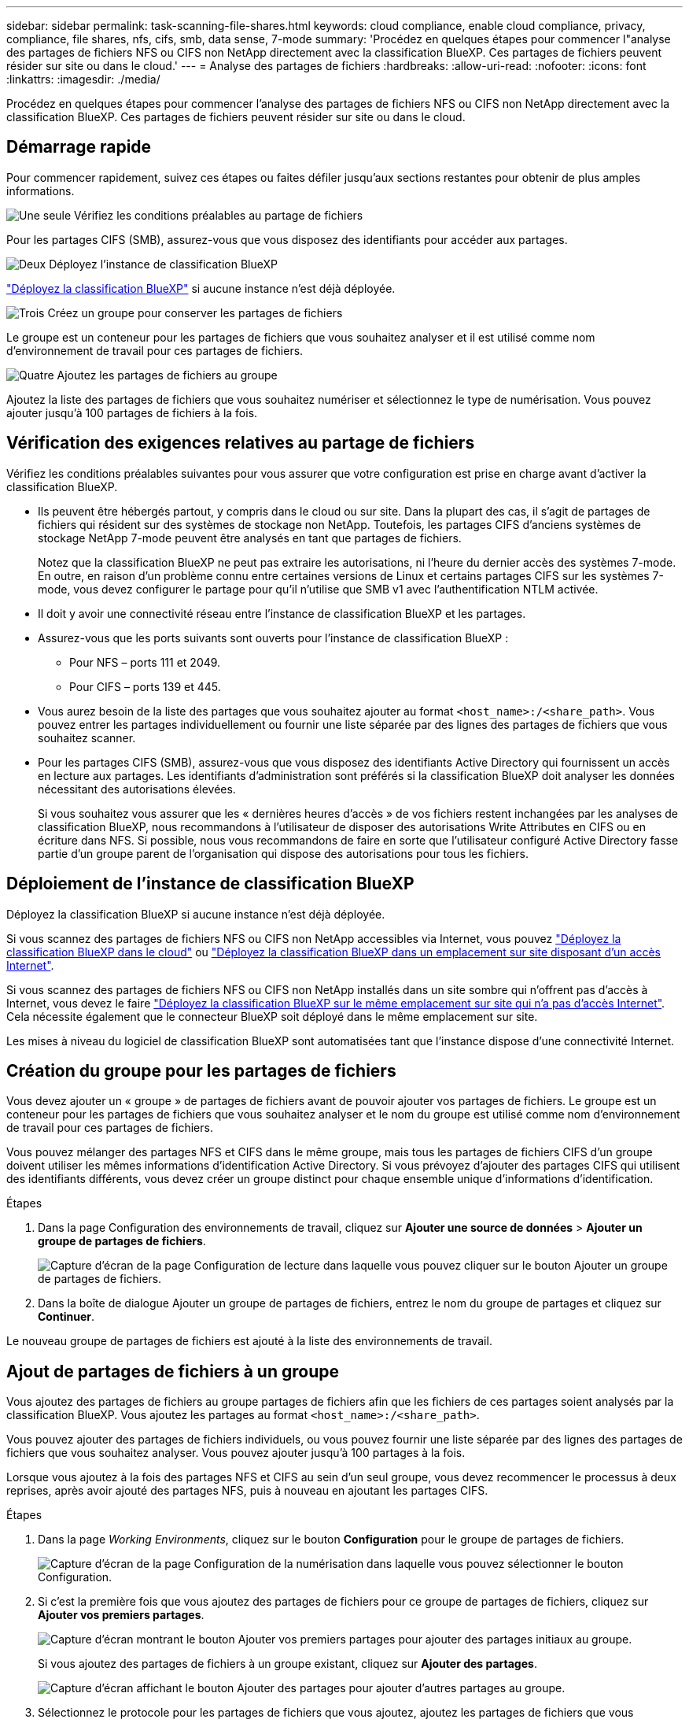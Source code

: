 ---
sidebar: sidebar 
permalink: task-scanning-file-shares.html 
keywords: cloud compliance, enable cloud compliance, privacy, compliance, file shares, nfs, cifs, smb, data sense, 7-mode 
summary: 'Procédez en quelques étapes pour commencer l"analyse des partages de fichiers NFS ou CIFS non NetApp directement avec la classification BlueXP. Ces partages de fichiers peuvent résider sur site ou dans le cloud.' 
---
= Analyse des partages de fichiers
:hardbreaks:
:allow-uri-read: 
:nofooter: 
:icons: font
:linkattrs: 
:imagesdir: ./media/


[role="lead"]
Procédez en quelques étapes pour commencer l'analyse des partages de fichiers NFS ou CIFS non NetApp directement avec la classification BlueXP. Ces partages de fichiers peuvent résider sur site ou dans le cloud.



== Démarrage rapide

Pour commencer rapidement, suivez ces étapes ou faites défiler jusqu'aux sections restantes pour obtenir de plus amples informations.

.image:https://raw.githubusercontent.com/NetAppDocs/common/main/media/number-1.png["Une seule"] Vérifiez les conditions préalables au partage de fichiers
[role="quick-margin-para"]
Pour les partages CIFS (SMB), assurez-vous que vous disposez des identifiants pour accéder aux partages.

.image:https://raw.githubusercontent.com/NetAppDocs/common/main/media/number-2.png["Deux"] Déployez l'instance de classification BlueXP
[role="quick-margin-para"]
link:task-deploy-cloud-compliance.html["Déployez la classification BlueXP"^] si aucune instance n'est déjà déployée.

.image:https://raw.githubusercontent.com/NetAppDocs/common/main/media/number-3.png["Trois"] Créez un groupe pour conserver les partages de fichiers
[role="quick-margin-para"]
Le groupe est un conteneur pour les partages de fichiers que vous souhaitez analyser et il est utilisé comme nom d'environnement de travail pour ces partages de fichiers.

.image:https://raw.githubusercontent.com/NetAppDocs/common/main/media/number-4.png["Quatre"] Ajoutez les partages de fichiers au groupe
[role="quick-margin-para"]
Ajoutez la liste des partages de fichiers que vous souhaitez numériser et sélectionnez le type de numérisation. Vous pouvez ajouter jusqu'à 100 partages de fichiers à la fois.



== Vérification des exigences relatives au partage de fichiers

Vérifiez les conditions préalables suivantes pour vous assurer que votre configuration est prise en charge avant d'activer la classification BlueXP.

* Ils peuvent être hébergés partout, y compris dans le cloud ou sur site. Dans la plupart des cas, il s'agit de partages de fichiers qui résident sur des systèmes de stockage non NetApp. Toutefois, les partages CIFS d'anciens systèmes de stockage NetApp 7-mode peuvent être analysés en tant que partages de fichiers.
+
Notez que la classification BlueXP ne peut pas extraire les autorisations, ni l'heure du dernier accès des systèmes 7-mode. En outre, en raison d'un problème connu entre certaines versions de Linux et certains partages CIFS sur les systèmes 7-mode, vous devez configurer le partage pour qu'il n'utilise que SMB v1 avec l'authentification NTLM activée.

* Il doit y avoir une connectivité réseau entre l'instance de classification BlueXP et les partages.
* Assurez-vous que les ports suivants sont ouverts pour l'instance de classification BlueXP :
+
** Pour NFS – ports 111 et 2049.
** Pour CIFS – ports 139 et 445.


* Vous aurez besoin de la liste des partages que vous souhaitez ajouter au format `<host_name>:/<share_path>`. Vous pouvez entrer les partages individuellement ou fournir une liste séparée par des lignes des partages de fichiers que vous souhaitez scanner.
* Pour les partages CIFS (SMB), assurez-vous que vous disposez des identifiants Active Directory qui fournissent un accès en lecture aux partages. Les identifiants d'administration sont préférés si la classification BlueXP doit analyser les données nécessitant des autorisations élevées.
+
Si vous souhaitez vous assurer que les « dernières heures d'accès » de vos fichiers restent inchangées par les analyses de classification BlueXP, nous recommandons à l'utilisateur de disposer des autorisations Write Attributes en CIFS ou en écriture dans NFS. Si possible, nous vous recommandons de faire en sorte que l'utilisateur configuré Active Directory fasse partie d'un groupe parent de l'organisation qui dispose des autorisations pour tous les fichiers.





== Déploiement de l'instance de classification BlueXP

Déployez la classification BlueXP si aucune instance n'est déjà déployée.

Si vous scannez des partages de fichiers NFS ou CIFS non NetApp accessibles via Internet, vous pouvez link:task-deploy-cloud-compliance.html["Déployez la classification BlueXP dans le cloud"^] ou link:task-deploy-compliance-onprem.html["Déployez la classification BlueXP dans un emplacement sur site disposant d'un accès Internet"^].

Si vous scannez des partages de fichiers NFS ou CIFS non NetApp installés dans un site sombre qui n'offrent pas d'accès à Internet, vous devez le faire link:task-deploy-compliance-dark-site.html["Déployez la classification BlueXP sur le même emplacement sur site qui n'a pas d'accès Internet"^]. Cela nécessite également que le connecteur BlueXP soit déployé dans le même emplacement sur site.

Les mises à niveau du logiciel de classification BlueXP sont automatisées tant que l'instance dispose d'une connectivité Internet.



== Création du groupe pour les partages de fichiers

Vous devez ajouter un « groupe » de partages de fichiers avant de pouvoir ajouter vos partages de fichiers. Le groupe est un conteneur pour les partages de fichiers que vous souhaitez analyser et le nom du groupe est utilisé comme nom d'environnement de travail pour ces partages de fichiers.

Vous pouvez mélanger des partages NFS et CIFS dans le même groupe, mais tous les partages de fichiers CIFS d'un groupe doivent utiliser les mêmes informations d'identification Active Directory. Si vous prévoyez d'ajouter des partages CIFS qui utilisent des identifiants différents, vous devez créer un groupe distinct pour chaque ensemble unique d'informations d'identification.

.Étapes
. Dans la page Configuration des environnements de travail, cliquez sur *Ajouter une source de données* > *Ajouter un groupe de partages de fichiers*.
+
image:screenshot_compliance_add_fileshares_button.png["Capture d'écran de la page Configuration de lecture dans laquelle vous pouvez cliquer sur le bouton Ajouter un groupe de partages de fichiers."]

. Dans la boîte de dialogue Ajouter un groupe de partages de fichiers, entrez le nom du groupe de partages et cliquez sur *Continuer*.


Le nouveau groupe de partages de fichiers est ajouté à la liste des environnements de travail.



== Ajout de partages de fichiers à un groupe

Vous ajoutez des partages de fichiers au groupe partages de fichiers afin que les fichiers de ces partages soient analysés par la classification BlueXP. Vous ajoutez les partages au format `<host_name>:/<share_path>`.

Vous pouvez ajouter des partages de fichiers individuels, ou vous pouvez fournir une liste séparée par des lignes des partages de fichiers que vous souhaitez analyser. Vous pouvez ajouter jusqu'à 100 partages à la fois.

Lorsque vous ajoutez à la fois des partages NFS et CIFS au sein d'un seul groupe, vous devez recommencer le processus à deux reprises, après avoir ajouté des partages NFS, puis à nouveau en ajoutant les partages CIFS.

.Étapes
. Dans la page _Working Environments_, cliquez sur le bouton *Configuration* pour le groupe de partages de fichiers.
+
image:screenshot_compliance_fileshares_add_shares.png["Capture d'écran de la page Configuration de la numérisation dans laquelle vous pouvez sélectionner le bouton Configuration."]

. Si c'est la première fois que vous ajoutez des partages de fichiers pour ce groupe de partages de fichiers, cliquez sur *Ajouter vos premiers partages*.
+
image:screenshot_compliance_fileshares_add_initial_shares.png["Capture d'écran montrant le bouton Ajouter vos premiers partages pour ajouter des partages initiaux au groupe."]

+
Si vous ajoutez des partages de fichiers à un groupe existant, cliquez sur *Ajouter des partages*.

+
image:screenshot_compliance_fileshares_add_more_shares.png["Capture d'écran affichant le bouton Ajouter des partages pour ajouter d'autres partages au groupe."]

. Sélectionnez le protocole pour les partages de fichiers que vous ajoutez, ajoutez les partages de fichiers que vous souhaitez analyser - un partage de fichiers par ligne - et cliquez sur *Continuer*.
+
Lors de l'ajout de partages CIFS (SMB), vous devez entrer les identifiants Active Directory qui fournissent un accès en lecture aux partages. Les identifiants d'administrateur sont privilégiés.

+
image:screenshot_compliance_fileshares_add_file_shares.png["Capture d'écran de la page Ajouter des partages de fichiers où vous pouvez ajouter les partages à scanner."]

+
Une boîte de dialogue de confirmation affiche le nombre de partages ajoutés.

+
Si la boîte de dialogue répertorie tous les partages qui n'ont pas pu être ajoutés, capturez ces informations pour résoudre le problème. Dans certains cas, vous pouvez ajouter à nouveau le partage avec un nom d'hôte ou un nom de partage corrigé.

. Activez les analyses de mappage uniquement, ou les analyses de mappage et de classification, sur chaque partage de fichiers.
+
[cols="45,45"]
|===
| À : | Procédez comme suit : 


| Activez les analyses de mappage uniquement sur les partages de fichiers | Cliquez sur *carte* 


| Activez les analyses complètes sur les partages de fichiers | Cliquez sur *carte et classement* 


| Désactiver l'analyse sur les partages de fichiers | Cliquez sur *Off* 
|===
+
Le commutateur en haut de la page pour *Scan en cas d'autorisations d'écriture d'attributs manquantes* est désactivé par défaut. Cela signifie que si la classification BlueXP ne dispose pas d'autorisations d'attributs d'écriture dans CIFS ou d'autorisations d'écriture dans NFS, le système ne analyse pas les fichiers car la classification BlueXP ne peut pas rétablir l'heure du dernier accès à l'horodatage d'origine. Si vous ne vous souciez pas de la réinitialisation de l'heure du dernier accès, activez le commutateur et tous les fichiers sont analysés, quelles que soient les autorisations. link:reference-collected-metadata.html#last-access-time-timestamp["En savoir plus >>"^].



.Résultat
La classification BlueXP commence à analyser les fichiers des partages de fichiers que vous avez ajoutés. Les résultats s'affichent dans le tableau de bord et à d'autres emplacements.



== Suppression d'un partage de fichiers des analyses de conformité

Si vous n'avez plus besoin d'analyser certains partages de fichiers, vous pouvez supprimer chaque partage de fichiers de l'analyse de leurs fichiers à tout moment. Il vous suffit de cliquer sur *Supprimer le partage* dans la page Configuration.

image:screenshot_compliance_fileshares_remove_share.png["Capture d'écran indiquant comment supprimer un partage de fichier unique de la numérisation de ses fichiers."]
